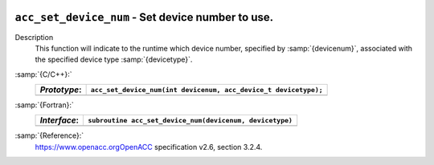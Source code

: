  .. _acc_set_device_num:

``acc_set_device_num`` - Set device number to use.
**************************************************

Description
  This function will indicate to the runtime which device number,
  specified by :samp:`{devicenum}`, associated with the specified device
  type :samp:`{devicetype}`.

:samp:`{C/C++}:`
  ============  ===============================================================
  *Prototype*:  ``acc_set_device_num(int devicenum, acc_device_t devicetype);``
  ============  ===============================================================
  ============  ===============================================================

:samp:`{Fortran}:`
  ============  ========================================================
  *Interface*:  ``subroutine acc_set_device_num(devicenum, devicetype)``
  ============  ========================================================
                ``integer devicenum``
                ``integer(kind=acc_device_kind) devicetype``
  ============  ========================================================

:samp:`{Reference}:`
  https://www.openacc.orgOpenACC specification v2.6, section
  3.2.4.

